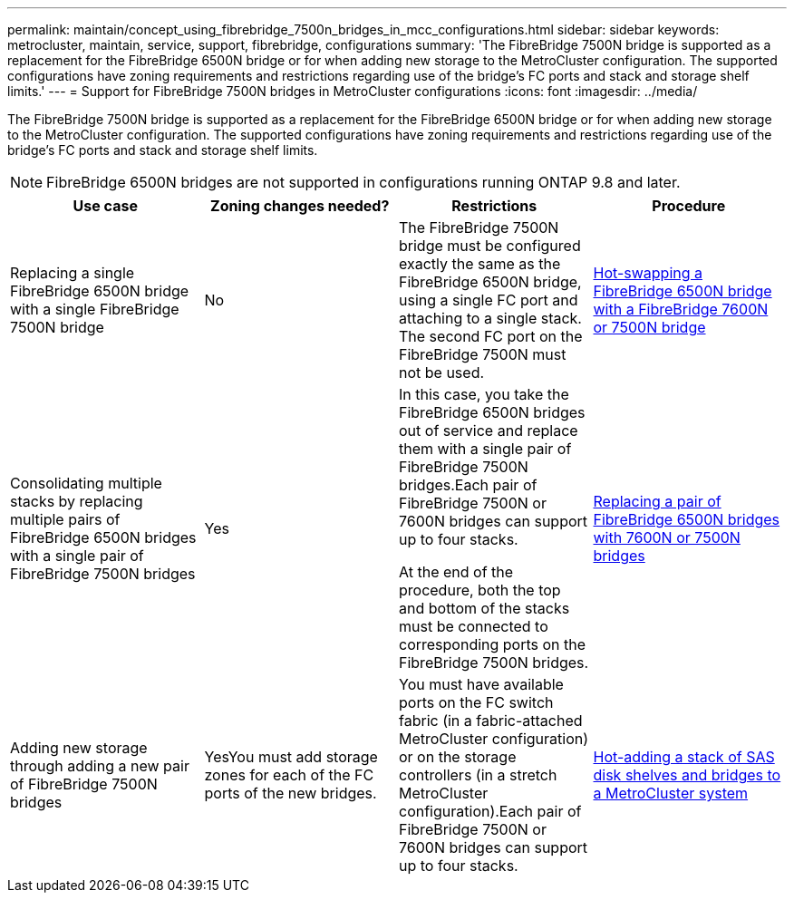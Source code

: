 ---
permalink: maintain/concept_using_fibrebridge_7500n_bridges_in_mcc_configurations.html
sidebar: sidebar
keywords: metrocluster, maintain, service, support, fibrebridge, configurations
summary: 'The FibreBridge 7500N bridge is supported as a replacement for the FibreBridge 6500N bridge or for when adding new storage to the MetroCluster configuration. The supported configurations have zoning requirements and restrictions regarding use of the bridge’s FC ports and stack and storage shelf limits.'
---
= Support for FibreBridge 7500N bridges in MetroCluster configurations
:icons: font
:imagesdir: ../media/

[.lead]
The FibreBridge 7500N bridge is supported as a replacement for the FibreBridge 6500N bridge or for when adding new storage to the MetroCluster configuration. The supported configurations have zoning requirements and restrictions regarding use of the bridge's FC ports and stack and storage shelf limits.

NOTE: FibreBridge 6500N bridges are not supported in configurations running ONTAP 9.8 and later.

[options="header"]
|===
| Use case| Zoning changes needed?| Restrictions| Procedure
a|
Replacing a single FibreBridge 6500N bridge with a single FibreBridge 7500N bridge
a|
No
a|
The FibreBridge 7500N bridge must be configured exactly the same as the FibreBridge 6500N bridge, using a single FC port and attaching to a single stack. The second FC port on the FibreBridge 7500N must not be used.
a|
xref:task_replace_a_sle_fc_to_sas_bridge.adoc[Hot-swapping a FibreBridge 6500N bridge with a FibreBridge 7600N or 7500N bridge]
a|
Consolidating multiple stacks by replacing multiple pairs of FibreBridge 6500N bridges with a single pair of FibreBridge 7500N bridges
a|
Yes
a|
In this case, you take the FibreBridge 6500N bridges out of service and replace them with a single pair of FibreBridge 7500N bridges.Each pair of FibreBridge 7500N or 7600N bridges can support up to four stacks.

At the end of the procedure, both the top and bottom of the stacks must be connected to corresponding ports on the FibreBridge 7500N bridges.

a|
xref:task_fb_consolidate_replace_a_pair_of_fibrebridge_6500n_bridges_with_7500n_bridges.adoc[Replacing a pair of FibreBridge 6500N bridges with 7600N or 7500N bridges]
a|
Adding new storage through adding a new pair of FibreBridge 7500N bridges
a|
YesYou must add storage zones for each of the FC ports of the new bridges.

a|
You must have available ports on the FC switch fabric (in a fabric-attached MetroCluster configuration) or on the storage controllers (in a stretch MetroCluster configuration).Each pair of FibreBridge 7500N or 7600N bridges can support up to four stacks.

a|
xref:task_fb_hot_add_stack_of_shelves_and_bridges.adoc[Hot-adding a stack of SAS disk shelves and bridges to a MetroCluster system]
|===
